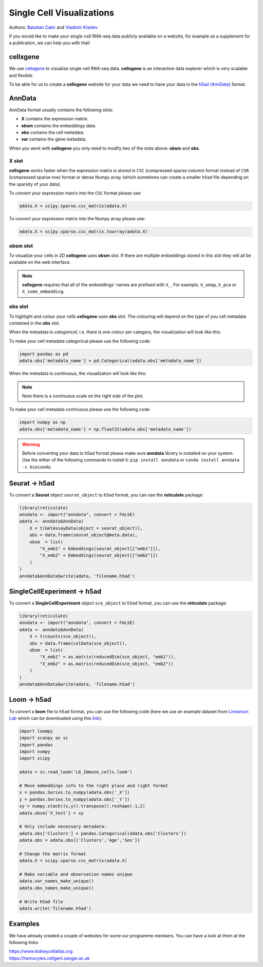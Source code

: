Single Cell Visualizations
==========================

*Authors*: `Batuhan Cakir <https://www.sanger.ac.uk/people/directory/cakir-batuhan>`_ and `Vladimir Kiselev <https://www.sanger.ac.uk/people/directory/kiselev-vladimir-yu>`_

If you would like to make your single-cell RNA-seq data publicly available on a website, for example as a supplement for a publication, we can help you with that!

cellxgene
---------

We use `cellxgene
<https://chanzuckerberg.github.io/cellxgene/>`_ to visualize single cell RNA-seq data. **cellxgene** is an interactive data explorer which is very scalable and flexible.

To be able for us to create a **cellxgene** website for your data we need to have your data in the `h5ad (AnnData) <https://anndata.readthedocs.io>`_ format. 

AnnData
-------

AnnData format usually contains the following slots:

- **X** contains the expression matrix.
- **obsm** contains the embeddings data.
- **obs** contains the cell metadata.
- **var** contains the gene metadata.

.. image:: img/anndata.svg
   :width: 700

When you work with **cellxgene** you only need to modify two of the slots above: **obsm** and **obs**.

X slot
^^^^^^

**cellxgene** works faster when the expression matrix is stored in ``CSC`` (compressed sparse column) format instead of ``CSR`` (compressed sparse row) format or dense Numpy array (which sometimes can create a smaller ``h5ad`` file depending on the sparsity of your data). 

To convert your expression matrix into the ``CSC`` format please use:

.. code-block:: python
    
    adata.X = scipy.sparse.csc_matrix(adata.X)

To convert your expression matrix into the Numpy array please use:

.. code-block:: python

    adata.X = scipy.sparse.csc_matrix.toarray(adata.X)

obsm slot
^^^^^^^^^

To visualize your cells in 2D **cellxgene** uses **obsm** slot. If there are multiple embeddings stored in this slot they will all be available on the web interface. 

.. note:: **cellxgene** requires that all of the embeddings' names are prefixed with ``X_``. For example, ``X_umap``, ``X_pca`` or ``X_some_embedding``.

obs slot
^^^^^^^^

To highlight and colour your cells **cellxgene** uses **obs** slot. The colouring will depend on the type of you cell metadata contained in the **obs** slot.

When the metadata is *categorical*, i.e. there is one colour per category, the visualization will look like this:

.. image:: img/categorical.png
   :width: 700

To make your cell metadata categorical please use the following code:

.. code-block:: python

    import pandas as pd
    adata.obs['metadata_name'] = pd.Categorical(adata.obs['metadata_name'])

When the metadata is *continuous*, the visualization will look like this:

.. image:: img/continuous.png
   :width: 700

.. note:: Note there is a continuous scale on the right side of the plot.

To make your cell metadata continuous please use the following code:

.. code-block:: python

    import numpy as np
    adata.obs['metadata_name'] = np.float32(adata.obs['metadata_name'])

.. warning:: Before converting your data to h5ad format please make sure **anndata** library is installed on your system. Use the either of the following commands to install it: ``pip install anndata`` or ``conda install anndata -c bioconda``.

Seurat -> h5ad
--------------

To convert a **Seurat** object ``seurat_object`` to ``h5ad`` format, you can use the **reticulate** package:

.. code-block:: r
    
    library(reticulate)   
    anndata <- import("anndata", convert = FALSE)
    adata <- anndata$AnnData(
        X = t(GetAssayData(object = seurat_object)),
        obs = data.frame(seurat_object@meta.data),
        obsm  = list(
            "X_emb1" = Embeddings(seurat_object[["emb1"]]),
            "X_emb2" = Embeddings(seurat_object[["emb2"]])
        )
    )
    anndata$AnnData$write(adata, 'filename.h5ad')

SingleCellExperiment -> h5ad
----------------------------

To convert a **SingleCellExperiment** object ``sce_object`` to ``h5ad`` format, you can use the **reticulate** package:

.. code-block:: r
    
    library(reticulate)   
    anndata <- import("anndata", convert = FALSE)
    adata <- anndata$AnnData(
        X = t(counts(sce_object)),
        obs = data.frame(colData(sce_object)),
        obsm  = list(
            "X_emb1" = as.matrix(reducedDim(sce_object, "emb1")),
            "X_emb2" = as.matrix(reducedDim(sce_object, "emb2"))
        )
    )
    anndata$AnnData$write(adata, 'filename.h5ad')

Loom -> h5ad
------------

To convert a **loom** file to ``h5ad`` format, you can use the following code (here we use an example dataset from `Linnarson Lab <http://loom.linnarssonlab.org/>`_ which can be downloaded using this `link <http://loom.linnarssonlab.org/clone/Mousebrain.org.level6/L6_Immune_cells.loom>`_):

.. code-block:: python

    import loompy
    import scanpy as sc
    import pandas
    import numpy
    import scipy

    adata = sc.read_loom('L6_Immune_cells.loom')

    # Move embeddings info to the right place and right format
    x = pandas.Series.to_numpy(adata.obs['_X'])
    y = pandas.Series.to_numpy(adata.obs['_Y'])
    xy = numpy.stack((x,y)).transpose().reshape(-1,2)
    adata.obsm['X_test'] = xy

    # Only include necessary metadata:
    adata.obs['Clusters'] = pandas.Categorical(adata.obs['Clusters'])
    adata.obs = adata.obs[{'Clusters','Age','Sex'}]

    # Change the matrix format
    adata.X = scipy.sparse.csc_matrix(adata.X)

    # Make variable and observation names unique
    adata.var_names_make_unique()
    adata.obs_names_make_unique()

    # Write h5ad file
    adata.write('filename.h5ad')

Examples
--------

We have already created a couple of websites for some our programme members. You can have a look at them at the following links:

| `https://www.kidneycellatlas.org <https://www.kidneycellatlas.org/>`_ 
| `https://hemocytes.cellgeni.sanger.ac.uk <https://hemocytes.cellgeni.sanger.ac.uk/>`_

